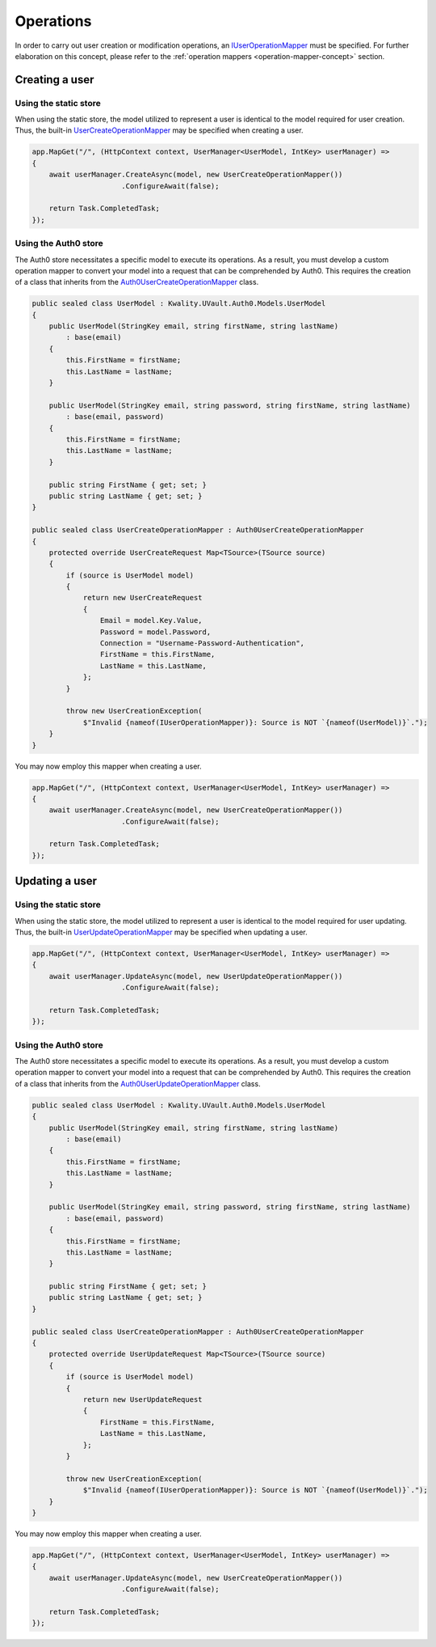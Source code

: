 Operations
##########

In order to carry out user creation or modification operations, an `IUserOperationMapper`_ must be specified.
For further elaboration on this concept, please refer to the :ref:`operation mappers <operation-mapper-concept>`
section.

Creating a user
***************

Using the static store
======================

When using the static store, the model utilized to represent a user is identical to the model required for user
creation. Thus, the built-in `UserCreateOperationMapper`_ may be specified when creating a user.

.. code-block:: csharp

    app.MapGet("/", (HttpContext context, UserManager<UserModel, IntKey> userManager) =>
    {
        await userManager.CreateAsync(model, new UserCreateOperationMapper())
                         .ConfigureAwait(false);

        return Task.CompletedTask;
    });

Using the Auth0 store
======================

The Auth0 store necessitates a specific model to execute its operations. As a result, you must develop a custom
operation mapper to convert your model into a request that can be comprehended by Auth0. This requires the creation of
a class that inherits from the `Auth0UserCreateOperationMapper`_ class.

.. code-block:: csharp

    public sealed class UserModel : Kwality.UVault.Auth0.Models.UserModel
    {
        public UserModel(StringKey email, string firstName, string lastName)
            : base(email)
        {
            this.FirstName = firstName;
            this.LastName = lastName;
        }

        public UserModel(StringKey email, string password, string firstName, string lastName)
            : base(email, password)
        {
            this.FirstName = firstName;
            this.LastName = lastName;
        }

        public string FirstName { get; set; }
        public string LastName { get; set; }
    }

    public sealed class UserCreateOperationMapper : Auth0UserCreateOperationMapper
    {
        protected override UserCreateRequest Map<TSource>(TSource source)
        {
            if (source is UserModel model)
            {
                return new UserCreateRequest
                {
                    Email = model.Key.Value,
                    Password = model.Password,
                    Connection = "Username-Password-Authentication",
                    FirstName = this.FirstName,
                    LastName = this.LastName,
                };
            }

            throw new UserCreationException(
                $"Invalid {nameof(IUserOperationMapper)}: Source is NOT `{nameof(UserModel)}`.");
        }
    }

You may now employ this mapper when creating a user.

.. code-block:: csharp

    app.MapGet("/", (HttpContext context, UserManager<UserModel, IntKey> userManager) =>
    {
        await userManager.CreateAsync(model, new UserCreateOperationMapper())
                         .ConfigureAwait(false);

        return Task.CompletedTask;
    });

Updating a user
***************

Using the static store
======================

When using the static store, the model utilized to represent a user is identical to the model required for user
updating. Thus, the built-in `UserUpdateOperationMapper`_ may be specified when updating a user.

.. code-block:: csharp

    app.MapGet("/", (HttpContext context, UserManager<UserModel, IntKey> userManager) =>
    {
        await userManager.UpdateAsync(model, new UserUpdateOperationMapper())
                         .ConfigureAwait(false);

        return Task.CompletedTask;
    });

Using the Auth0 store
======================

The Auth0 store necessitates a specific model to execute its operations. As a result, you must develop a custom
operation mapper to convert your model into a request that can be comprehended by Auth0. This requires the creation of
a class that inherits from the `Auth0UserUpdateOperationMapper`_ class.

.. code-block:: csharp

    public sealed class UserModel : Kwality.UVault.Auth0.Models.UserModel
    {
        public UserModel(StringKey email, string firstName, string lastName)
            : base(email)
        {
            this.FirstName = firstName;
            this.LastName = lastName;
        }

        public UserModel(StringKey email, string password, string firstName, string lastName)
            : base(email, password)
        {
            this.FirstName = firstName;
            this.LastName = lastName;
        }

        public string FirstName { get; set; }
        public string LastName { get; set; }
    }

    public sealed class UserCreateOperationMapper : Auth0UserCreateOperationMapper
    {
        protected override UserUpdateRequest Map<TSource>(TSource source)
        {
            if (source is UserModel model)
            {
                return new UserUpdateRequest
                {
                    FirstName = this.FirstName,
                    LastName = this.LastName,
                };
            }

            throw new UserCreationException(
                $"Invalid {nameof(IUserOperationMapper)}: Source is NOT `{nameof(UserModel)}`.");
        }
    }

You may now employ this mapper when creating a user.

.. code-block:: csharp

    app.MapGet("/", (HttpContext context, UserManager<UserModel, IntKey> userManager) =>
    {
        await userManager.UpdateAsync(model, new UserCreateOperationMapper())
                         .ConfigureAwait(false);

        return Task.CompletedTask;
    });

.. _IUserOperationMapper: https://github.com/dotnet-essentials/Kwality.UVault/blob/main/app/Kwality.UVault/Users/Operations/Mappers/Abstractions/IUser.Operation.Mapper.cs
.. _UserCreateOperationMapper: https://github.com/dotnet-essentials/Kwality.UVault/blob/main/app/Kwality.UVault/Users/Operations/Mappers/User.Create.Operation.Mapper.cs
.. _Auth0UserCreateOperationMapper: https://github.com/dotnet-essentials/Kwality.UVault/blob/main/app/Kwality.UVault.Auth0/Users/Operations/Mappers/User.Create.Operation.Mapper.cs
.. _Auth0UserUpdateOperationMapper: https://github.com/dotnet-essentials/Kwality.UVault/blob/main/app/Kwality.UVault.Auth0/Users/Operations/Mappers/User.Update.Operation.Mapper.cs
.. _UserUpdateOperationMapper: https://github.com/dotnet-essentials/Kwality.UVault/blob/main/app/Kwality.UVault/Users/Operations/Mappers/User.Update.Operation.Mapper.cs
